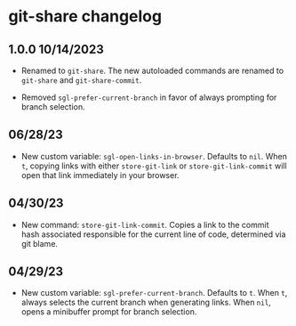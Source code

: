 * git-share changelog

** 1.0.0 10/14/2023

- Renamed to ~git-share~. The new autoloaded commands are renamed to
  ~git-share~ and ~git-share-commit~.

- Removed ~sgl-prefer-current-branch~ in favor of always prompting for
  branch selection.

** 06/28/23

- New custom variable: ~sgl-open-links-in-browser~. Defaults to
  ~nil~. When ~t~, copying links with either ~store-git-link~ or
  ~store-git-link-commit~ will open that link immediately in your
  browser.

** 04/30/23

- New command: ~store-git-link-commit~. Copies a link to the commit
  hash associated responsible for the current line of code, determined
  via git blame.

** 04/29/23

- New custom variable: ~sgl-prefer-current-branch~. Defaults to
  ~t~. When ~t~, always selects the current branch when generating
  links. When ~nil~, opens a minibuffer prompt for branch selection.
